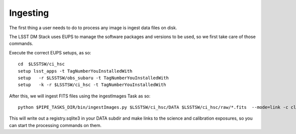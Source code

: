 Ingesting
=========

The first thing a user needs to do to process any image is ingest data files on disk.

The LSST DM Stack uses EUPS to manage the software packages and versions to be used, so we first take care of those commands.

Execute the correct EUPS setups, as so::

  cd  $LSSTSW/ci_hsc
  setup lsst_apps -t TagNumberYouInstalledWith
  setup   -r $LSSTSW/obs_subaru -t TagNumberYouInstalledWith
  setup   -k -r $LSSTSW/ci_hsc -t TagNumberYouInstalledWith

After this, we will ingest FITS files using the ingestImages Task as
so::

 python $PIPE_TASKS_DIR/bin/ingestImages.py $LSSTSW/ci_hsc/DATA $LSSTSW/ci_hsc/raw/*.fits  --mode=link -c clobber=True register.ignore=True --doraise  

This will write out a registry.sqlite3 in your DATA subdir and make
links to the science and calibration exposures, so you can start the
processing commands on them.

